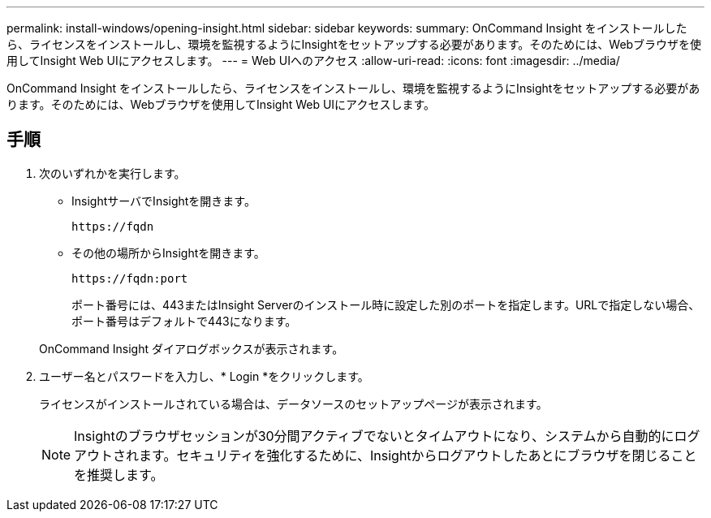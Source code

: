 ---
permalink: install-windows/opening-insight.html 
sidebar: sidebar 
keywords:  
summary: OnCommand Insight をインストールしたら、ライセンスをインストールし、環境を監視するようにInsightをセットアップする必要があります。そのためには、Webブラウザを使用してInsight Web UIにアクセスします。 
---
= Web UIへのアクセス
:allow-uri-read: 
:icons: font
:imagesdir: ../media/


[role="lead"]
OnCommand Insight をインストールしたら、ライセンスをインストールし、環境を監視するようにInsightをセットアップする必要があります。そのためには、Webブラウザを使用してInsight Web UIにアクセスします。



== 手順

. 次のいずれかを実行します。
+
** InsightサーバでInsightを開きます。
+
`+https://fqdn+`

** その他の場所からInsightを開きます。
+
`+https://fqdn:port+`

+
ポート番号には、443またはInsight Serverのインストール時に設定した別のポートを指定します。URLで指定しない場合、ポート番号はデフォルトで443になります。



+
OnCommand Insight ダイアログボックスが表示されます。image:../media/oci-login-dialog-box.gif[""]

. ユーザー名とパスワードを入力し、* Login *をクリックします。
+
ライセンスがインストールされている場合は、データソースのセットアップページが表示されます。

+
[NOTE]
====
Insightのブラウザセッションが30分間アクティブでないとタイムアウトになり、システムから自動的にログアウトされます。セキュリティを強化するために、Insightからログアウトしたあとにブラウザを閉じることを推奨します。

====

